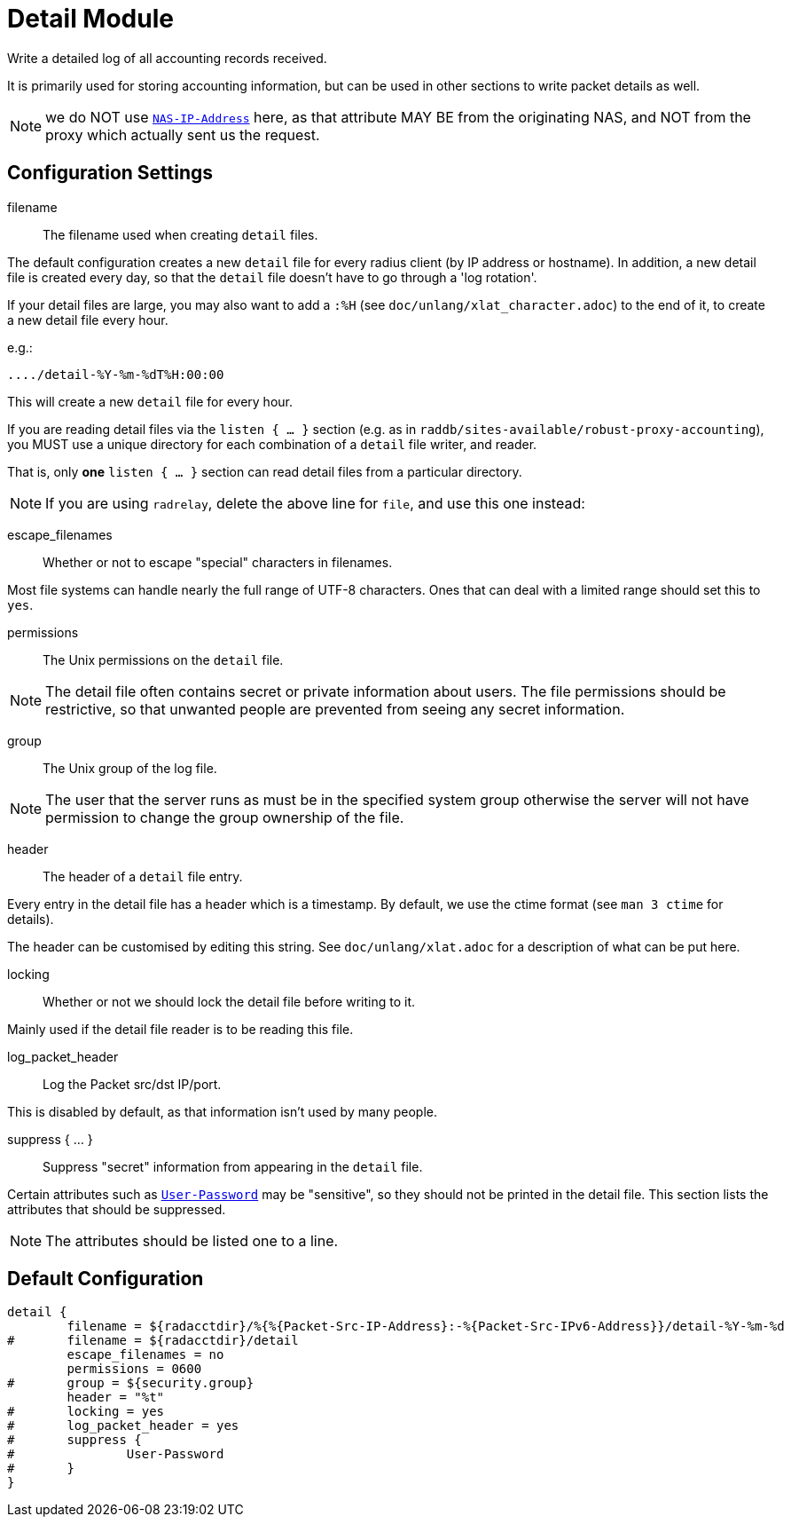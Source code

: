



= Detail Module

Write a detailed log of all accounting records received.

It is primarily used for storing accounting information, but can be
used in other sections to write packet details as well.

NOTE: we do NOT use `link:https://freeradius.org/rfc/rfc2865.html#NAS-IP-Address[NAS-IP-Address]` here, as that attribute MAY BE
from the originating NAS, and NOT from the proxy which actually
sent us the request.

## Configuration Settings


filename:: The filename used when creating `detail` files.

The default configuration creates a new `detail` file for
every radius client (by IP address or hostname). In
addition, a new detail file is created every day, so that
the `detail` file doesn't have to go through a 'log
rotation'.

If your detail files are large, you may also want to
add a `:%H` (see `doc/unlang/xlat_character.adoc`) to
the end of it, to create a new detail file every hour.

e.g.:

    ..../detail-%Y-%m-%dT%H:00:00

This will create a new `detail` file for every hour.

If you are reading detail files via the `listen { ... }` section
(e.g. as in `raddb/sites-available/robust-proxy-accounting`),
you MUST use a unique directory for each combination of a `detail`
file writer, and reader.

That is, only *one* `listen { ... }` section can read
detail files from a particular directory.



NOTE: If you are using `radrelay`, delete the above line for `file`,
and use this one instead:



escape_filenames:: Whether or not to escape "special"
characters in filenames.

Most file systems can handle nearly the full range of UTF-8
characters. Ones that can deal with a limited range should
set this to `yes`.



permissions:: The Unix permissions on the `detail` file.

NOTE: The detail file often contains secret or private
information about users.  The file permissions should be
restrictive, so that unwanted people are prevented from
seeing any secret information.



group:: The Unix group of the log file.

NOTE: The user that the server runs as must be in the
specified system group otherwise the server will not have
permission to change the group ownership of the file.



header:: The header of a `detail` file entry.

Every entry in the detail file has a header which is a
timestamp.
By default, we use the ctime format (see `man 3 ctime` for details).

The header can be customised by editing this string.
See `doc/unlang/xlat.adoc` for a description
of what can be put here.



locking:: Whether or not we should lock the detail file
before writing to it.

Mainly used if the detail file reader is to be reading this file.



log_packet_header::: Log the Packet src/dst IP/port.

This is disabled by default, as that information isn't used
by many people.



suppress { ... }:: Suppress "secret" information from appearing in the `detail` file.

Certain attributes such as `link:https://freeradius.org/rfc/rfc2865.html#User-Password[User-Password]` may be
"sensitive", so they should not be printed in the detail
file. This section lists the attributes that should be
suppressed.

NOTE: The attributes should be listed one to a line.


== Default Configuration

```
detail {
	filename = ${radacctdir}/%{%{Packet-Src-IP-Address}:-%{Packet-Src-IPv6-Address}}/detail-%Y-%m-%d
#	filename = ${radacctdir}/detail
	escape_filenames = no
	permissions = 0600
#	group = ${security.group}
	header = "%t"
#	locking = yes
#	log_packet_header = yes
#	suppress {
#		User-Password
#	}
}
```
